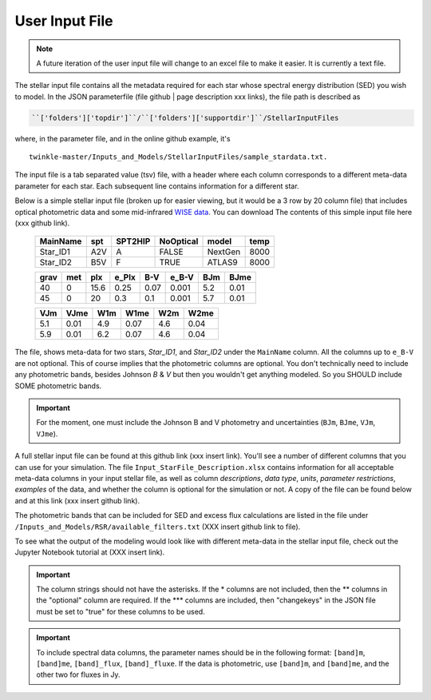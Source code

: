 ########################
User Input File
########################

.. note:: A future iteration of the user input file will change to an excel file to make it easier. It is currently a text file.


The stellar input file contains all the metadata required for each star whose spectral energy distribution (SED) you wish to model. In the JSON parameterfile (file github | page description xxx links), the file path is described as

.. code-block:: rst

    ``['folders']['topdir']``/``['folders']['supportdir']``/StellarInputFiles

where, in the parameter file, and in the online github example, it's

::

    twinkle-master/Inputs_and_Models/StellarInputFiles/sample_stardata.txt.

The input file is a tab separated value (tsv) file, with a header where each column corresponds to a different meta-data parameter for each star. Each subsequent line contains information for a different star.

Below is a simple stellar input file (broken up for easier viewing, but it would be a 3 row by 20 column file) that includes optical photometric data and some mid-infrared `WISE data <https://www.jpl.nasa.gov/missions/wide-field-infrared-survey-explorer-wise/>`_. You can download The contents of this simple input file here (xxx github link).


   +-----------+-----+--------+----------+--------+------+
   | MainName  | spt | SPT2HIP| NoOptical| model  | temp |
   +===========+=====+========+==========+========+======+
   | Star_ID1  | A2V | A      | FALSE    | NextGen| 8000 |
   +-----------+-----+--------+----------+--------+------+
   | Star_ID2  | B5V | F      | TRUE     | ATLAS9 | 8000 |
   +-----------+-----+--------+----------+--------+------+

   +-----+-----+-----+-------+-----+------+-----+------+
   | grav| met | plx | e_Plx | B-V | e_B-V| BJm | BJme |
   +=====+=====+=====+=======+=====+======+=====+======+
   | 40  | 0   | 15.6| 0.25  | 0.07| 0.001| 5.2 | 0.01 |
   +-----+-----+-----+-------+-----+------+-----+------+
   | 45  | 0   | 20  | 0.3   | 0.1 | 0.001| 5.7 | 0.01 |
   +-----+-----+-----+-------+-----+------+-----+------+

   +-----+------+----+------+-----+------+
   | VJm | VJme | W1m| W1me | W2m | W2me |
   +=====+======+====+======+=====+======+
   | 5.1 | 0.01 | 4.9| 0.07 | 4.6 | 0.04 |
   +-----+------+----+------+-----+------+
   | 5.9 | 0.01 | 6.2| 0.07 | 4.6 | 0.04 |
   +-----+------+----+------+-----+------+

The file, shows meta-data for two stars, `Star_ID1`, and `Star_ID2` under the ``MainName`` column. All the columns up to ``e_B-V`` are not optional. This of course implies that the photometric columns are optional. You don't technically need to include any photometric bands, besides Johnson `B` & `V` but then you wouldn't get anything modeled. So you SHOULD include SOME photometric bands.

.. important::
    For the moment, one must include the Johnson B and V photometry and uncertainties (``BJm``, ``BJme``, ``VJm``, ``VJme``).


A full stellar input file can be found at this github link (xxx insert link). You'll see a number of different columns that you can use for your simulation. The file ``Input_StarFile_Description.xlsx`` contains information for all acceptable meta-data columns in your input stellar file, as well as column `descriptions`, `data type`, `units`, `parameter restrictions`, `examples` of the data, and whether the column is optional for the simulation or not. A copy of the file can be found below and at this link (xxx insert github link).

.. raw:: html

   <div style="text-align: center;">
       Description of meta-data that can be found and used in the stellar input file.<br>
       Scroll vertically and horizontally to see the full file.
   </div>

.. raw:: html

   <div style="max-height: 400px; overflow-y: scroll; overflow-x: scroll; border: 2px solid #ccc; padding: 15px;">


.. xlsx-table::
    :file: ../../Inputs_and_Models/StellarInputFiles/Input_StarFile_Description.xlsx
    :start-row: 2
    :start-column: 1
    :header-rows: 1
    :include-rows: 2-59
    :include-columns: 1-8


.. raw:: html

   </div>


The photometric bands that can be included for SED and excess flux calculations are listed in the  file under ``/Inputs_and_Models/RSR/available_filters.txt`` (XXX insert github link to file).

To see what the output of the modeling would look like with different meta-data in the stellar input file, check out the Jupyter Notebook tutorial at (XXX insert link).

.. important::
    The column strings should not have the asterisks. If the * columns are not included,
    then the ** columns in the "optional" column are required. If the *** columns are included, then "changekeys" in the JSON file must be set to "true" for these columns to be used.

.. important::
    To include spectral data columns, the parameter names should be in the following format: ``[band]m``, ``[band]me``, ``[band]_flux``, ``[band]_fluxe``. If the data is photometric, use ``[band]m``, and ``[band]me``, and the other two for fluxes in Jy.


